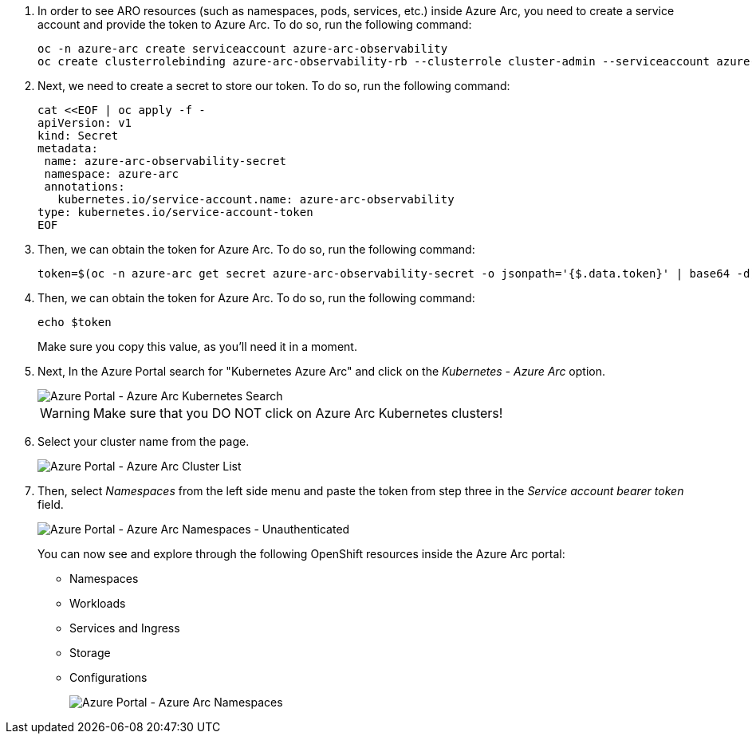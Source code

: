 . In order to see ARO resources (such as namespaces, pods, services, etc.) inside Azure Arc, you need to create a service account and provide the token to Azure Arc.
To do so, run the following command:
+
[source,bash,role=execute]
----
oc -n azure-arc create serviceaccount azure-arc-observability
oc create clusterrolebinding azure-arc-observability-rb --clusterrole cluster-admin --serviceaccount azure-arc:azure-arc-observability
----

. Next, we need to create a secret to store our token.
To do so, run the following command:
+
[source,bash,role=execute]
----
cat <<EOF | oc apply -f -
apiVersion: v1
kind: Secret
metadata:
 name: azure-arc-observability-secret
 namespace: azure-arc
 annotations:
   kubernetes.io/service-account.name: azure-arc-observability
type: kubernetes.io/service-account-token
EOF
----

. Then, we can obtain the token for Azure Arc.
To do so, run the following command:
+
[source,bash,role=execute]
----
token=$(oc -n azure-arc get secret azure-arc-observability-secret -o jsonpath='{$.data.token}' | base64 -d)
----

. Then, we can obtain the token for Azure Arc.
To do so, run the following command:
+
[source,bash,role=execute]
----
echo $token
----
+
Make sure you copy this value, as you'll need it in a moment.

. Next, In the Azure Portal search for "Kubernetes Azure Arc" and click on the _Kubernetes - Azure Arc_ option.
+
image::azure-arc-search.png[Azure Portal - Azure Arc Kubernetes Search]
+
WARNING: Make sure that you DO NOT click on Azure Arc Kubernetes clusters!

. Select your cluster name from the page.
+
image::azure-arc-cluster-list.png[Azure Portal - Azure Arc Cluster List]

. Then, select _Namespaces_ from the left side menu and paste the token from step three in the _Service account bearer token_ field.
+
image::azure-arc-unauthenticated-namespaces.png[Azure Portal - Azure Arc Namespaces - Unauthenticated]
+
You can now see and explore through the following OpenShift resources inside the Azure Arc portal:
+
* Namespaces
* Workloads
* Services and Ingress
* Storage
* Configurations
+
image::azure-arc-namespaces.png[Azure Portal - Azure Arc Namespaces]
